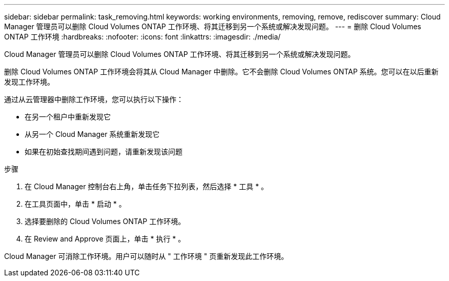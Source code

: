 ---
sidebar: sidebar 
permalink: task_removing.html 
keywords: working environments, removing, remove, rediscover 
summary: Cloud Manager 管理员可以删除 Cloud Volumes ONTAP 工作环境、将其迁移到另一个系统或解决发现问题。 
---
= 删除 Cloud Volumes ONTAP 工作环境
:hardbreaks:
:nofooter: 
:icons: font
:linkattrs: 
:imagesdir: ./media/


[role="lead"]
Cloud Manager 管理员可以删除 Cloud Volumes ONTAP 工作环境、将其迁移到另一个系统或解决发现问题。

删除 Cloud Volumes ONTAP 工作环境会将其从 Cloud Manager 中删除。它不会删除 Cloud Volumes ONTAP 系统。您可以在以后重新发现工作环境。

通过从云管理器中删除工作环境，您可以执行以下操作：

* 在另一个租户中重新发现它
* 从另一个 Cloud Manager 系统重新发现它
* 如果在初始查找期间遇到问题，请重新发现该问题


.步骤
. 在 Cloud Manager 控制台右上角，单击任务下拉列表，然后选择 * 工具 * 。
. 在工具页面中，单击 * 启动 * 。
. 选择要删除的 Cloud Volumes ONTAP 工作环境。
. 在 Review and Approve 页面上，单击 * 执行 * 。


Cloud Manager 可消除工作环境。用户可以随时从 " 工作环境 " 页重新发现此工作环境。
